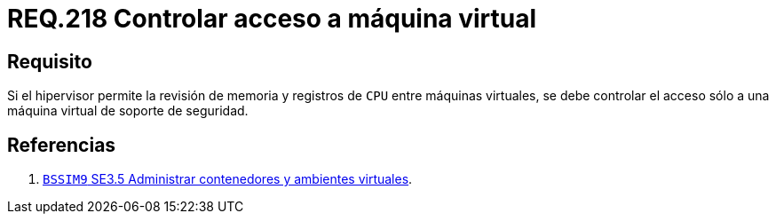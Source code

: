 :slug: rules/218/
:category: rules
:description: En el presente documento se detallan los requerimientos de seguridad relacionados a la gestión adecuada de hipervisores en máquinas virtuales. El objetivo de este requerimiento es permitir el acceso sólo a una única máquina virtual de soporte de seguridad.
:keywords: CPU, Seguridad, Hipervisor, Máquina, Virtual, Memoria.
:rules: yes

= REQ.218 Controlar acceso a máquina virtual

== Requisito

Si el hipervisor permite la revisión de memoria
y registros de `CPU` entre máquinas virtuales,
se debe controlar el acceso
sólo a una máquina virtual de soporte de seguridad.

== Referencias

. [[r1]] link:https://www.bsimm.com/framework/deployment/software-environment.html[`BSSIM9` SE3.5 Administrar contenedores
y ambientes virtuales].
